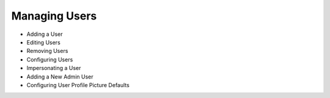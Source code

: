 Managing Users
==============

* Adding a User

* Editing Users

* Removing Users

* Configuring Users

* Impersonating a User

* Adding a New Admin User

* Configuring User Profile Picture Defaults